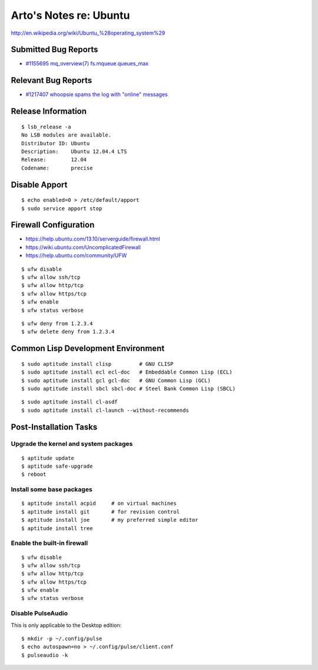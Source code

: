 Arto's Notes re: Ubuntu
=======================

http://en.wikipedia.org/wiki/Ubuntu_%28operating_system%29

Submitted Bug Reports
---------------------

* `#1155695 mq_overview(7) fs.mqueue.queues_max <https://bugs.launchpad.net/ubuntu/+source/manpages/+bug/1155695>`_

Relevant Bug Reports
--------------------

* `#1217407 whoopsie spams the log with "online" messages <https://bugs.launchpad.net/ubuntu/+source/whoopsie/+bug/1217407>`_

Release Information
-------------------

::

   $ lsb_release -a
   No LSB modules are available.
   Distributor ID: Ubuntu
   Description:    Ubuntu 12.04.4 LTS
   Release:        12.04
   Codename:       precise

Disable Apport
--------------

::

   $ echo enabled=0 > /etc/default/apport
   $ sudo service apport stop

Firewall Configuration
----------------------

* https://help.ubuntu.com/13.10/serverguide/firewall.html
* https://wiki.ubuntu.com/UncomplicatedFirewall
* https://help.ubuntu.com/community/UFW

::

   $ ufw disable
   $ ufw allow ssh/tcp
   $ ufw allow http/tcp
   $ ufw allow https/tcp
   $ ufw enable
   $ ufw status verbose

::

   $ ufw deny from 1.2.3.4
   $ ufw delete deny from 1.2.3.4

Common Lisp Development Environment
-----------------------------------

::

   $ sudo aptitude install clisp         # GNU CLISP
   $ sudo aptitude install ecl ecl-doc   # Embeddable Common Lisp (ECL)
   $ sudo aptitude install gcl gcl-doc   # GNU Common Lisp (GCL)
   $ sudo aptitude install sbcl sbcl-doc # Steel Bank Common Lisp (SBCL)

::

   $ sudo aptitude install cl-asdf
   $ sudo aptitude install cl-launch --without-recommends

Post-Installation Tasks
-----------------------

Upgrade the kernel and system packages
^^^^^^^^^^^^^^^^^^^^^^^^^^^^^^^^^^^^^^

::

   $ aptitude update
   $ aptitude safe-upgrade
   $ reboot

Install some base packages
^^^^^^^^^^^^^^^^^^^^^^^^^^

::

   $ aptitude install acpid     # on virtual machines
   $ aptitude install git       # for revision control
   $ aptitude install joe       # my preferred simple editor
   $ aptitude install tree

Enable the built-in firewall
^^^^^^^^^^^^^^^^^^^^^^^^^^^^

::

   $ ufw disable
   $ ufw allow ssh/tcp
   $ ufw allow http/tcp
   $ ufw allow https/tcp
   $ ufw enable
   $ ufw status verbose

Disable PulseAudio
^^^^^^^^^^^^^^^^^^

This is only applicable to the Desktop edition:

::

   $ mkdir -p ~/.config/pulse
   $ echo autospawn=no > ~/.config/pulse/client.conf
   $ pulseaudio -k
